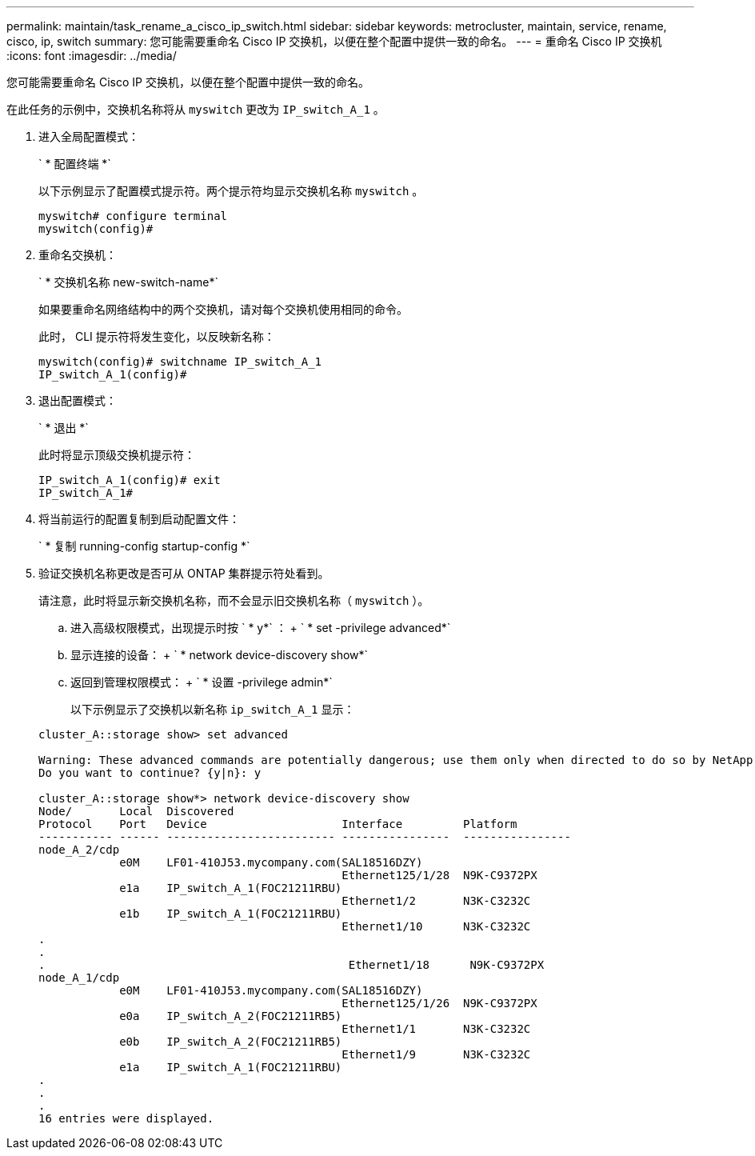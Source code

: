 ---
permalink: maintain/task_rename_a_cisco_ip_switch.html 
sidebar: sidebar 
keywords: metrocluster, maintain, service, rename, cisco, ip, switch 
summary: 您可能需要重命名 Cisco IP 交换机，以便在整个配置中提供一致的命名。 
---
= 重命名 Cisco IP 交换机
:icons: font
:imagesdir: ../media/


[role="lead"]
您可能需要重命名 Cisco IP 交换机，以便在整个配置中提供一致的命名。

在此任务的示例中，交换机名称将从 `myswitch` 更改为 `IP_switch_A_1` 。

. 进入全局配置模式：
+
` * 配置终端 *`

+
以下示例显示了配置模式提示符。两个提示符均显示交换机名称 `myswitch` 。

+
[listing]
----
myswitch# configure terminal
myswitch(config)#
----
. 重命名交换机：
+
` * 交换机名称 new-switch-name*`

+
如果要重命名网络结构中的两个交换机，请对每个交换机使用相同的命令。

+
此时， CLI 提示符将发生变化，以反映新名称：

+
[listing]
----
myswitch(config)# switchname IP_switch_A_1
IP_switch_A_1(config)#
----
. 退出配置模式：
+
` * 退出 *`

+
此时将显示顶级交换机提示符：

+
[listing]
----
IP_switch_A_1(config)# exit
IP_switch_A_1#
----
. 将当前运行的配置复制到启动配置文件：
+
` * 复制 running-config startup-config *`

. 验证交换机名称更改是否可从 ONTAP 集群提示符处看到。
+
请注意，此时将显示新交换机名称，而不会显示旧交换机名称（ `myswitch` ）。

+
.. 进入高级权限模式，出现提示时按 ` * y*` ： + ` * set -privilege advanced*`
.. 显示连接的设备： + ` * network device-discovery show*`
.. 返回到管理权限模式： + ` * 设置 -privilege admin*`
+
以下示例显示了交换机以新名称 `ip_switch_A_1` 显示：

+
[listing]
----
cluster_A::storage show> set advanced

Warning: These advanced commands are potentially dangerous; use them only when directed to do so by NetApp personnel.
Do you want to continue? {y|n}: y

cluster_A::storage show*> network device-discovery show
Node/       Local  Discovered
Protocol    Port   Device                    Interface         Platform
----------- ------ ------------------------- ----------------  ----------------
node_A_2/cdp
            e0M    LF01-410J53.mycompany.com(SAL18516DZY)
                                             Ethernet125/1/28  N9K-C9372PX
            e1a    IP_switch_A_1(FOC21211RBU)
                                             Ethernet1/2       N3K-C3232C
            e1b    IP_switch_A_1(FOC21211RBU)
                                             Ethernet1/10      N3K-C3232C
.
.
.                                             Ethernet1/18      N9K-C9372PX
node_A_1/cdp
            e0M    LF01-410J53.mycompany.com(SAL18516DZY)
                                             Ethernet125/1/26  N9K-C9372PX
            e0a    IP_switch_A_2(FOC21211RB5)
                                             Ethernet1/1       N3K-C3232C
            e0b    IP_switch_A_2(FOC21211RB5)
                                             Ethernet1/9       N3K-C3232C
            e1a    IP_switch_A_1(FOC21211RBU)
.
.
.
16 entries were displayed.
----




